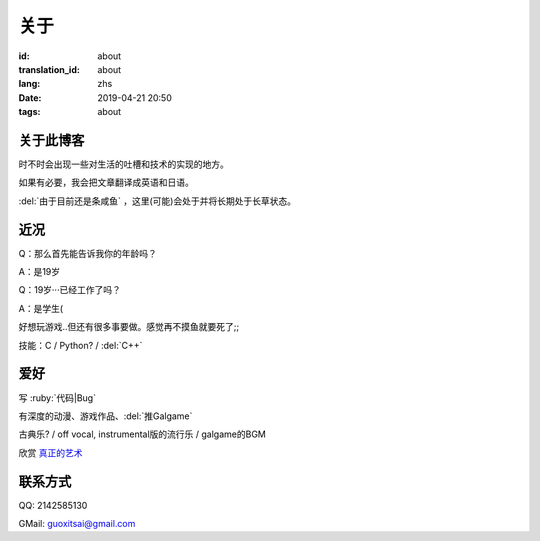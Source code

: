 关于
=========

:id: about
:translation_id: about
:lang: zhs
:date: 2019-04-21 20:50
:tags: about


关于此博客
----------
时不时会出现一些对生活的吐槽和技术的实现的地方。

如果有必要，我会把文章翻译成英语和日语。

:del:`由于目前还是条咸鱼` ，这里(可能)会处于并将长期处于长草状态。

近况
----------

Q：那么首先能告诉我你的年龄吗？

A：是19岁

Q：19岁···已经工作了吗？

A：是学生(

好想玩游戏..但还有很多事要做。感觉再不摸鱼就要死了;;

技能：C / Python? / :del:`C++`

爱好
----------
写 :ruby:`代码|Bug`

有深度的动漫、游戏作品、:del:`推Galgame`

古典乐? / off vocal, instrumental版的流行乐 / galgame的BGM

欣赏 `真正的艺术 <https://www.bilibili.com/video/av22293084?from=search&seid=11883145316146581123>`_ 

联系方式
----------
QQ: 2142585130

GMail: `guoxitsai@gmail.com <mailto:guoxitsai@gmail.com>`_

